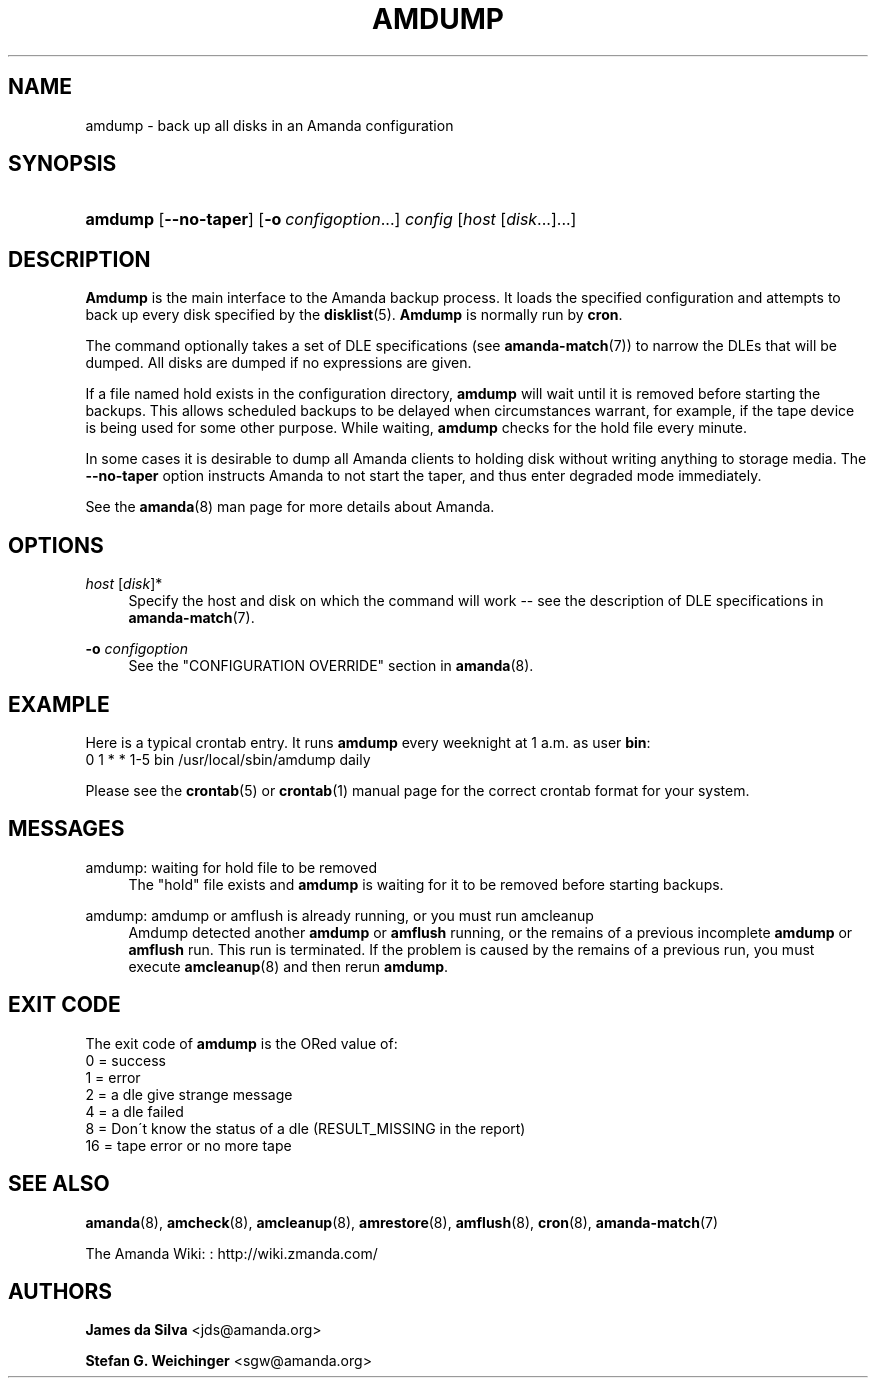 '\" t
.\"     Title: amdump
.\"    Author: James da Silva <jds@amanda.org>
.\" Generator: DocBook XSL Stylesheets vsnapshot_8273 <http://docbook.sf.net/>
.\"      Date: 06/02/2011
.\"    Manual: System Administration Commands
.\"    Source: Amanda 3.3.0
.\"  Language: English
.\"
.TH "AMDUMP" "8" "06/02/2011" "Amanda 3\&.3\&.0" "System Administration Commands"
.\" -----------------------------------------------------------------
.\" * set default formatting
.\" -----------------------------------------------------------------
.\" disable hyphenation
.nh
.\" disable justification (adjust text to left margin only)
.ad l
.\" -----------------------------------------------------------------
.\" * MAIN CONTENT STARTS HERE *
.\" -----------------------------------------------------------------
.SH "NAME"
amdump \- back up all disks in an Amanda configuration
.SH "SYNOPSIS"
.HP \w'\fBamdump\fR\ 'u
\fBamdump\fR [\fB\-\-no\-taper\fR] [\fB\-o\fR\ \fIconfigoption\fR...] \fIconfig\fR [\fIhost\fR\ [\fIdisk\fR...]...]
.SH "DESCRIPTION"
.PP
\fBAmdump\fR
is the main interface to the Amanda backup process\&. It loads the specified configuration and attempts to back up every disk specified by the
\fBdisklist\fR(5)\&.
\fBAmdump\fR
is normally run by
\fBcron\fR\&.
.PP
The command optionally takes a set of DLE specifications (see
\fBamanda-match\fR(7)) to narrow the DLEs that will be dumped\&. All disks are dumped if no expressions are given\&.
.PP
If a file named
hold
exists in the configuration directory,
\fBamdump\fR
will wait until it is removed before starting the backups\&. This allows scheduled backups to be delayed when circumstances warrant, for example, if the tape device is being used for some other purpose\&. While waiting,
\fBamdump\fR
checks for the hold file every minute\&.
.PP
In some cases it is desirable to dump all Amanda clients to holding disk without writing anything to storage media\&. The
\fB\-\-no\-taper\fR
option instructs Amanda to not start the taper, and thus enter degraded mode immediately\&.
.PP
See the
\fBamanda\fR(8)
man page for more details about Amanda\&.
.SH "OPTIONS"
.PP
\fIhost\fR [\fIdisk\fR]*
.RS 4
Specify the host and disk on which the command will work \-\- see the description of DLE specifications in
\fBamanda-match\fR(7)\&.
.RE
.PP
\fB\-o \fR\fB\fIconfigoption\fR\fR
.RS 4
See the "CONFIGURATION OVERRIDE" section in
\fBamanda\fR(8)\&.
.RE
.SH "EXAMPLE"
.PP
Here is a typical crontab entry\&. It runs
\fBamdump\fR
every weeknight at 1 a\&.m\&. as user
\fBbin\fR:
.nf
0 1 * * 1\-5 bin /usr/local/sbin/amdump daily
.fi
.PP
Please see the
\fBcrontab\fR(5)
or
\fBcrontab\fR(1)
manual page for the correct crontab format for your system\&.
.SH "MESSAGES"
.PP
amdump: waiting for hold file to be removed
.RS 4
The "hold" file exists and
\fBamdump\fR
is waiting for it to be removed before starting backups\&.
.RE
.PP
amdump: amdump or amflush is already running, or you must run amcleanup
.RS 4
Amdump detected another
\fBamdump\fR
or
\fBamflush\fR
running, or the remains of a previous incomplete
\fBamdump\fR
or
\fBamflush\fR
run\&. This run is terminated\&. If the problem is caused by the remains of a previous run, you must execute
\fBamcleanup\fR(8)
and then rerun
\fBamdump\fR\&.
.RE
.SH "EXIT CODE"

The exit code of \fBamdump\fR is the ORed value of:
.nf
 0  = success
 1  = error
 2  = a dle give strange message
 4  = a dle failed
 8  = Don\'t know the status of a dle (RESULT_MISSING in the report)
 16 = tape error or no more tape
.fi
.SH "SEE ALSO"
.PP
\fBamanda\fR(8),
\fBamcheck\fR(8),
\fBamcleanup\fR(8),
\fBamrestore\fR(8),
\fBamflush\fR(8),
\fBcron\fR(8),
\fBamanda-match\fR(7)
.PP
The Amanda Wiki:
: http://wiki.zmanda.com/
.SH "AUTHORS"
.PP
\fBJames da Silva\fR <\&jds@amanda\&.org\&>
.PP
\fBStefan G\&. Weichinger\fR <\&sgw@amanda\&.org\&>
